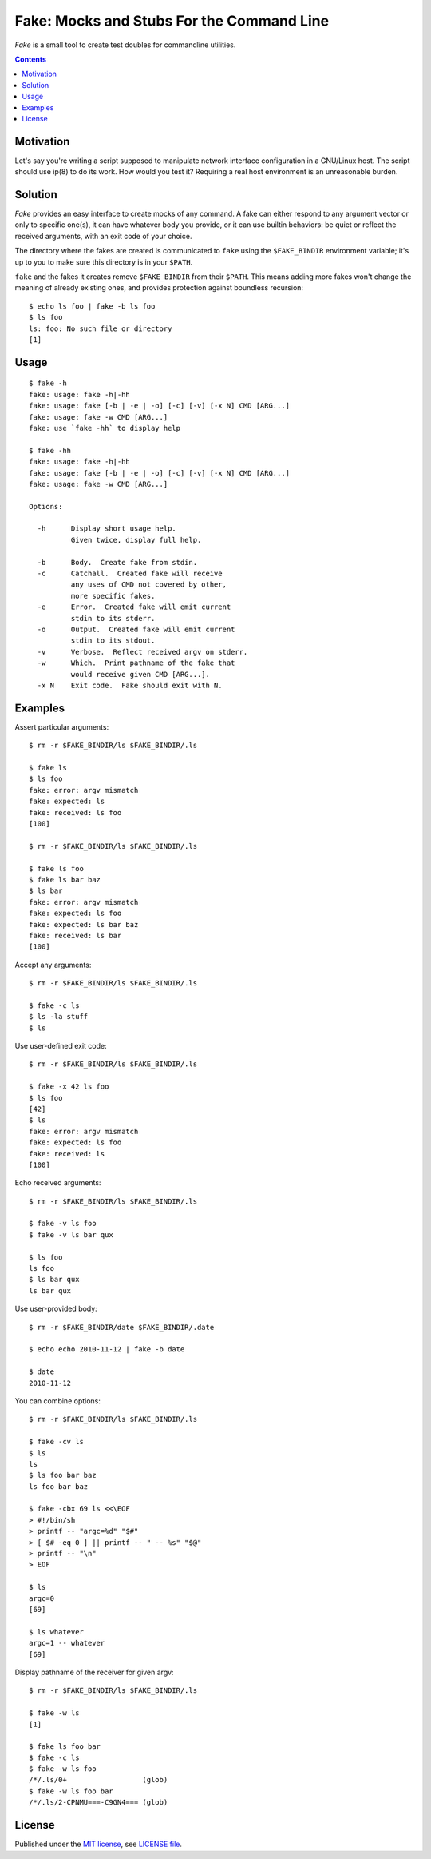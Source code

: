 @@@@@@@@@@@@@@@@@@@@@@@@@@@@@@@@@@@@@@@@@@@@@@@@@@@@@@@@@@@@@@@@@@@@@@@@
               Fake: Mocks and Stubs For the Command Line
@@@@@@@@@@@@@@@@@@@@@@@@@@@@@@@@@@@@@@@@@@@@@@@@@@@@@@@@@@@@@@@@@@@@@@@@


*Fake* is a small tool to create test doubles for commandline utilities.


.. contents::



Motivation
==========

Let's say you're writing a script supposed to manipulate network
interface configuration in a GNU/Linux host.  The script should use
ip(8) to do its work.  How would you test it?  Requiring a real host
environment is an unreasonable burden.


Solution
========

*Fake* provides an easy interface to create mocks of any command.
A fake can either respond to any argument vector or only to specific one(s),
it can have whatever body you provide, or it can use builtin behaviors:
be quiet or reflect the received arguments, with an exit code of your
choice.

The directory where the fakes are created is communicated to ``fake`` using
the ``$FAKE_BINDIR`` environment variable; it's up to you to make sure this
directory is in your ``$PATH``.

``fake`` and the fakes it creates remove ``$FAKE_BINDIR`` from their ``$PATH``.
This means adding more fakes won't change the meaning of already existing ones,
and provides protection against boundless recursion::

  $ echo ls foo | fake -b ls foo
  $ ls foo
  ls: foo: No such file or directory
  [1]


Usage
=====

::

  $ fake -h
  fake: usage: fake -h|-hh
  fake: usage: fake [-b | -e | -o] [-c] [-v] [-x N] CMD [ARG...]
  fake: usage: fake -w CMD [ARG...]
  fake: use `fake -hh` to display help

  $ fake -hh
  fake: usage: fake -h|-hh
  fake: usage: fake [-b | -e | -o] [-c] [-v] [-x N] CMD [ARG...]
  fake: usage: fake -w CMD [ARG...]
  
  Options:
  
    -h      Display short usage help.
            Given twice, display full help.
  
    -b      Body.  Create fake from stdin.
    -c      Catchall.  Created fake will receive
            any uses of CMD not covered by other,
            more specific fakes.
    -e      Error.  Created fake will emit current
            stdin to its stderr.
    -o      Output.  Created fake will emit current
            stdin to its stdout.
    -v      Verbose.  Reflect received argv on stderr.
    -w      Which.  Print pathname of the fake that
            would receive given CMD [ARG...].
    -x N    Exit code.  Fake should exit with N.


Examples
========

Assert particular arguments::

  $ rm -r $FAKE_BINDIR/ls $FAKE_BINDIR/.ls

  $ fake ls
  $ ls foo
  fake: error: argv mismatch
  fake: expected: ls
  fake: received: ls foo
  [100]

  $ rm -r $FAKE_BINDIR/ls $FAKE_BINDIR/.ls

  $ fake ls foo
  $ fake ls bar baz
  $ ls bar
  fake: error: argv mismatch
  fake: expected: ls foo
  fake: expected: ls bar baz
  fake: received: ls bar
  [100]


Accept any arguments::

  $ rm -r $FAKE_BINDIR/ls $FAKE_BINDIR/.ls

  $ fake -c ls
  $ ls -la stuff
  $ ls


Use user-defined exit code::

  $ rm -r $FAKE_BINDIR/ls $FAKE_BINDIR/.ls

  $ fake -x 42 ls foo
  $ ls foo
  [42]
  $ ls
  fake: error: argv mismatch
  fake: expected: ls foo
  fake: received: ls
  [100]


Echo received arguments::

  $ rm -r $FAKE_BINDIR/ls $FAKE_BINDIR/.ls

  $ fake -v ls foo
  $ fake -v ls bar qux

  $ ls foo
  ls foo
  $ ls bar qux
  ls bar qux


Use user-provided body::

  $ rm -r $FAKE_BINDIR/date $FAKE_BINDIR/.date

  $ echo echo 2010-11-12 | fake -b date

  $ date
  2010-11-12


You can combine options::

  $ rm -r $FAKE_BINDIR/ls $FAKE_BINDIR/.ls

  $ fake -cv ls
  $ ls
  ls
  $ ls foo bar baz
  ls foo bar baz

  $ fake -cbx 69 ls <<\EOF
  > #!/bin/sh
  > printf -- "argc=%d" "$#"
  > [ $# -eq 0 ] || printf -- " -- %s" "$@"
  > printf -- "\n"
  > EOF

  $ ls
  argc=0
  [69]

  $ ls whatever
  argc=1 -- whatever
  [69]


Display pathname of the receiver for given argv::

  $ rm -r $FAKE_BINDIR/ls $FAKE_BINDIR/.ls

  $ fake -w ls
  [1]

  $ fake ls foo bar
  $ fake -c ls
  $ fake -w ls foo
  /*/.ls/0+                  (glob)
  $ fake -w ls foo bar
  /*/.ls/2-CPNMU===-C9GN4=== (glob)


License
=======

Published under the `MIT license`__, see `LICENSE file`__.

.. __: https://opensource.org/licenses/MIT
.. __: LICENSE
